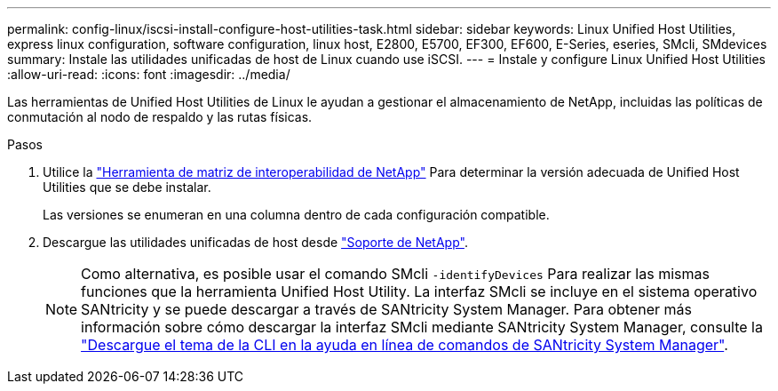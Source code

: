 ---
permalink: config-linux/iscsi-install-configure-host-utilities-task.html 
sidebar: sidebar 
keywords: Linux Unified Host Utilities, express linux configuration, software configuration, linux host, E2800, E5700, EF300, EF600, E-Series, eseries, SMcli, SMdevices 
summary: Instale las utilidades unificadas de host de Linux cuando use iSCSI. 
---
= Instale y configure Linux Unified Host Utilities
:allow-uri-read: 
:icons: font
:imagesdir: ../media/


[role="lead"]
Las herramientas de Unified Host Utilities de Linux le ayudan a gestionar el almacenamiento de NetApp, incluidas las políticas de conmutación al nodo de respaldo y las rutas físicas.

.Pasos
. Utilice la https://mysupport.netapp.com/matrix["Herramienta de matriz de interoperabilidad de NetApp"^] Para determinar la versión adecuada de Unified Host Utilities que se debe instalar.
+
Las versiones se enumeran en una columna dentro de cada configuración compatible.

. Descargue las utilidades unificadas de host desde https://mysupport.netapp.com/site/["Soporte de NetApp"^].
+

NOTE: Como alternativa, es posible usar el comando SMcli `-identifyDevices` Para realizar las mismas funciones que la herramienta Unified Host Utility. La interfaz SMcli se incluye en el sistema operativo SANtricity y se puede descargar a través de SANtricity System Manager. Para obtener más información sobre cómo descargar la interfaz SMcli mediante SANtricity System Manager, consulte la https://docs.netapp.com/us-en/e-series-santricity/sm-settings/download-cli.html["Descargue el tema de la CLI en la ayuda en línea de comandos de SANtricity System Manager"^].


